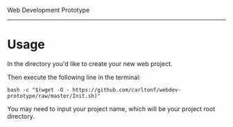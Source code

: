 Web Development Prototype
----------------

* Usage
In the directory you'd like to create your new web project.

Then execute the following line in the terminal:
: bash -c "$(wget -O - https://github.com/carltonf/webdev-prototype/raw/master/Init.sh)"

You may need to input your project name, which will be your project root
directory.
